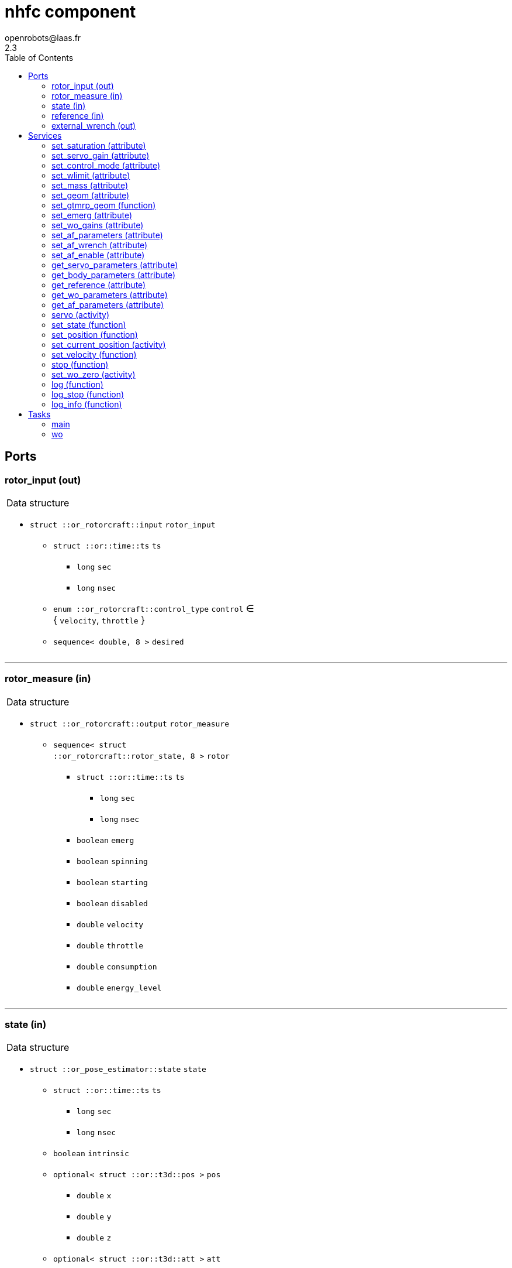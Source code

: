 //
// Copyright (c) 2015-2023 LAAS/CNRS
// All rights reserved.
//
// Redistribution and use  in source  and binary  forms,  with or without
// modification, are permitted provided that the following conditions are
// met:
//
//   1. Redistributions of  source  code must retain the  above copyright
//      notice and this list of conditions.
//   2. Redistributions in binary form must reproduce the above copyright
//      notice and  this list of  conditions in the  documentation and/or
//      other materials provided with the distribution.
//
//					Anthony Mallet on Tue Aug 11 2015
//


// This file was generated from nhfc.gen by the skeleton
// template. Manual changes should be preserved, although they should
// rather be added to the "doc" attributes of the genom objects defined in
// nhfc.gen.

= nhfc component
openrobots@laas.fr
2.3
:toc: left

// fix default asciidoctor stylesheet issue #2407 and add hr clear rule
ifdef::backend-html5[]
[pass]
++++
<link rel="stylesheet" href="data:text/css,p{font-size: inherit !important}" >
<link rel="stylesheet" href="data:text/css,hr{clear: both}" >
++++
endif::[]



== Ports


[[rotor_input]]
=== rotor_input (out)


[role="small", width="50%", float="right", cols="1"]
|===
a|.Data structure
[disc]
 * `struct ::or_rotorcraft::input` `rotor_input`
 ** `struct ::or::time::ts` `ts`
 *** `long` `sec`
 *** `long` `nsec`
 ** `enum ::or_rotorcraft::control_type` `control` ∈ { `velocity`, `throttle` }
 ** `sequence< double, 8 >` `desired`

|===

'''

[[rotor_measure]]
=== rotor_measure (in)


[role="small", width="50%", float="right", cols="1"]
|===
a|.Data structure
[disc]
 * `struct ::or_rotorcraft::output` `rotor_measure`
 ** `sequence< struct ::or_rotorcraft::rotor_state, 8 >` `rotor`
 *** `struct ::or::time::ts` `ts`
 **** `long` `sec`
 **** `long` `nsec`
 *** `boolean` `emerg`
 *** `boolean` `spinning`
 *** `boolean` `starting`
 *** `boolean` `disabled`
 *** `double` `velocity`
 *** `double` `throttle`
 *** `double` `consumption`
 *** `double` `energy_level`

|===

'''

[[state]]
=== state (in)


[role="small", width="50%", float="right", cols="1"]
|===
a|.Data structure
[disc]
 * `struct ::or_pose_estimator::state` `state`
 ** `struct ::or::time::ts` `ts`
 *** `long` `sec`
 *** `long` `nsec`
 ** `boolean` `intrinsic`
 ** `optional< struct ::or::t3d::pos >` `pos`
 *** `double` `x`
 *** `double` `y`
 *** `double` `z`
 ** `optional< struct ::or::t3d::att >` `att`
 *** `double` `qw`
 *** `double` `qx`
 *** `double` `qy`
 *** `double` `qz`
 ** `optional< struct ::or::t3d::vel >` `vel`
 *** `double` `vx`
 *** `double` `vy`
 *** `double` `vz`
 ** `optional< struct ::or::t3d::avel >` `avel`
 *** `double` `wx`
 *** `double` `wy`
 *** `double` `wz`
 ** `optional< struct ::or::t3d::acc >` `acc`
 *** `double` `ax`
 *** `double` `ay`
 *** `double` `az`
 ** `optional< struct ::or::t3d::aacc >` `aacc`
 *** `double` `awx`
 *** `double` `awy`
 *** `double` `awz`
 ** `optional< struct ::or::t3d::pos_cov >` `pos_cov`
 *** `double` `cov[6]`
 ** `optional< struct ::or::t3d::att_cov >` `att_cov`
 *** `double` `cov[10]`
 ** `optional< struct ::or::t3d::att_pos_cov >` `att_pos_cov`
 *** `double` `cov[12]`
 ** `optional< struct ::or::t3d::vel_cov >` `vel_cov`
 *** `double` `cov[6]`
 ** `optional< struct ::or::t3d::avel_cov >` `avel_cov`
 *** `double` `cov[6]`
 ** `optional< struct ::or::t3d::acc_cov >` `acc_cov`
 *** `double` `cov[6]`
 ** `optional< struct ::or::t3d::aacc_cov >` `aacc_cov`
 *** `double` `cov[6]`

|===

'''

[[reference]]
=== reference (in)


[role="small", width="50%", float="right", cols="1"]
|===
a|.Data structure
[disc]
 * `struct ::or_rigid_body::state` `reference`
 ** `struct ::or::time::ts` `ts`
 *** `long` `sec`
 *** `long` `nsec`
 ** `boolean` `intrinsic`
 ** `optional< struct ::or::t3d::pos >` `pos`
 *** `double` `x`
 *** `double` `y`
 *** `double` `z`
 ** `optional< struct ::or::t3d::att >` `att`
 *** `double` `qw`
 *** `double` `qx`
 *** `double` `qy`
 *** `double` `qz`
 ** `optional< struct ::or::t3d::vel >` `vel`
 *** `double` `vx`
 *** `double` `vy`
 *** `double` `vz`
 ** `optional< struct ::or::t3d::avel >` `avel`
 *** `double` `wx`
 *** `double` `wy`
 *** `double` `wz`
 ** `optional< struct ::or::t3d::acc >` `acc`
 *** `double` `ax`
 *** `double` `ay`
 *** `double` `az`
 ** `optional< struct ::or::t3d::aacc >` `aacc`
 *** `double` `awx`
 *** `double` `awy`
 *** `double` `awz`
 ** `optional< struct ::or::t3d::jerk >` `jerk`
 *** `double` `jx`
 *** `double` `jy`
 *** `double` `jz`
 ** `optional< struct ::or::t3d::snap >` `snap`
 *** `double` `sx`
 *** `double` `sy`
 *** `double` `sz`

|===

'''

[[external_wrench]]
=== external_wrench (out)


[role="small", width="50%", float="right", cols="1"]
|===
a|.Data structure
[disc]
 * `struct ::or_wrench_estimator::state` `external_wrench`
 ** `struct ::or::time::ts` `ts`
 *** `long` `sec`
 *** `long` `nsec`
 ** `boolean` `intrinsic`
 ** `optional< struct ::or::rb3d::force >` `force`
 *** `double` `x`
 *** `double` `y`
 *** `double` `z`
 ** `optional< struct ::or::rb3d::force_cov >` `force_cov`
 *** `double` `cov[6]`
 ** `optional< struct ::or::rb3d::torque >` `torque`
 *** `double` `x`
 *** `double` `y`
 *** `double` `z`
 ** `optional< struct ::or::rb3d::torque_cov >` `torque_cov`
 *** `double` `cov[6]`

|===

'''

== Services

[[set_saturation]]
=== set_saturation (attribute)

[role="small", width="50%", float="right", cols="1"]
|===
a|.Inputs
[disc]
 * `struct ::nhfc::ids::servo_s::sat_s` `sat`
 ** `double` `x`
 ** `double` `v`
 ** `double` `ix`

|===

'''

[[set_servo_gain]]
=== set_servo_gain (attribute)

[role="small", width="50%", float="right", cols="1"]
|===
a|.Inputs
[disc]
 * `struct ::nhfc::ids::servo_s::gain_s` `gain`
 ** `double` `Kpxy`
 ** `double` `Kpz`
 ** `double` `Kqxy`
 ** `double` `Kqz`
 ** `double` `Kvxy`
 ** `double` `Kvz`
 ** `double` `Kwxy`
 ** `double` `Kwz`
 ** `double` `Kixy`
 ** `double` `Kiz`

|===

'''

[[set_control_mode]]
=== set_control_mode (attribute)

[role="small", width="50%", float="right", cols="1"]
|===
a|.Inputs
[disc]
 * `enum ::nhfc::attitude_control_mode` `att_mode` (default `"::nhfc::tilt_prioritized"`) Attitude tracking control law ∈ { `full_attitude`, `tilt_prioritized` }

|===

Select attitude tracking control law.

With `tilt_prioritized`, attitude error is split into a
reduced attitude error, which describes the misalignment of
the thrust direction, and a yaw error, which describes the
heading orientation error. This is the default.

With `full_attitude`, a conventional controller, based on the full
attitude error, is used.

'''

[[set_wlimit]]
=== set_wlimit (attribute)

[role="small", width="50%", float="right", cols="1"]
|===
a|.Inputs
[disc]
 * `double` `wmin` Minimum propeller velocity

 * `double` `wmax` Maximum propeller velocity

|===

'''

[[set_mass]]
=== set_mass (attribute)

[role="small", width="50%", float="right", cols="1"]
|===
a|.Inputs
[disc]
 * `double` `mass`

|===

'''

[[set_geom]]
=== set_geom (attribute)

[role="small", width="50%", float="right", cols="1"]
|===
a|.Inputs
[disc]
 * `double` `mass` Mass (kg)

 * `double` `G[48]` Mapping from propellers velocity^2 to wrench

 * `double` `J[9]` Inertia matrix

|===

Set mass, allocation matrix and inertia tensor.

This is a generic function for setting the geometric parameters of
the controlled robot. See <<set_gtmrp_geom>> for a specialized
function for tilted multi rotors robots.

'''

[[set_gtmrp_geom]]
=== set_gtmrp_geom (function)

[role="small", width="50%", float="right", cols="1"]
|===
a|.Inputs
[disc]
 * `unsigned short` `rotors` (default `"4"`) Number of rotors

 * `double` `cx` (default `"0"`) X position of center of rotors wrt center of mass (m)

 * `double` `cy` (default `"0"`) Y position of center of rotors wrt center of mass (m)

 * `double` `cz` (default `"0"`) Z position of center of rotors wrt center of mass (m)

 * `double` `armlen` (default `"0.23"`) Distance of rotors to the center (m)

 * `double` `mass` (default `"1.28"`) Total mass (kg)

 * `double` `mbodyw` (default `"0.11"`) Main mass body width (m)

 * `double` `mbodyh` (default `"0.17"`) Main mass body height (m)

 * `double` `mmotor` (default `"0.07"`) Motor mass (kg)

 * `double` `rx` (default `"0"`) X rotation of the first rotor thrust vector (deg)

 * `double` `ry` (default `"0"`) Y rotation of the first rotor thrust vector (deg)

 * `short` `rz` (default `"1"`) Z spin direction of the first rotor (1: ccw, -1: cw)

 * `double` `cf` (default `"0.00065"`) Propeller thrust coefficient (N.s²)

 * `double` `ct` (default `"1e-05"`) Propeller torque coefficient (N.m.s²)

a|.Throws
[disc]
 * `exception ::nhfc::e_inval`
 ** `string<128>` `what`

|===

Compute allocation matrix and inertia tensor for tilt rotors robots.

Generically Tilted Multi-Rotor Platforms (GTMRP) are made of a set
of rotors evenly distributed in a horizontal plane. The rotors are
tilted around an axis lying in the plane, all by the same angle but
with alternating signs on the X axis. The spinning direction is also
alternating.

This function is a specialization of the more generic <<set_geom>>.

'''

[[set_emerg]]
=== set_emerg (attribute)

[role="small", width="50%", float="right", cols="1"]
|===
a|.Inputs
[disc]
 * `struct ::nhfc::ids::servo_s::emerg_s` `emerg`
 ** `double` `descent` (default `"0.1"`) Vertical acceleration for emergency descent (m/s²)
 ** `double` `dx` (default `"0.05"`) Position uncertainty threshold (m)
 ** `double` `dq` (default `"20"`) Angular velocity uncertainty threshold (deg/s)
 ** `double` `dv` (default `"0.2"`) Linear velocity uncertainty threshold (m/s)
 ** `double` `dw`

|===

Set thresholds for emergency descent.

`dx`, `dq`, `dv` and `dw` represent the maximum uncertainty tolerated
in the input <<state>> for position (`dx`), orientation (`dq`),
linear velocity (`dv`) and angular velocity (`dw`), measured as 3
times the standard deviation.
By default, `dx` is 5cm, `dq` is 5⁰, `dv` is 20cm/s and `dw` 20⁰/s.
Beyond that threshold, an emergency descent is started.

As long as the emergency descent is active, the position error or
linear velocity error are cancelled (i.e. the desired roll and pitch
are set to 0) and a vertical acceleration of `descent` (by default
-0.1 m/s²) is requested. The descent is based on the mass only,
with no feedback, as the state is considered invalid. If the
orientation is invalid in the <<state>>, then no control on the
attitude is possible and the stability is not guaranteed ...

'''

[[set_wo_gains]]
=== set_wo_gains (attribute)

[role="small", width="50%", float="right", cols="1"]
|===
a|.Inputs
[disc]
 * `double` `K[6]` Wrench observer gains

|===

'''

[[set_af_parameters]]
=== set_af_parameters (attribute)

[role="small", width="50%", float="right", cols="1"]
|===
a|.Inputs
[disc]
 * `double` `mass` Apparent mass

 * `double` `B[6]` Apparent damping

 * `double` `K[6]` Apparent sprinf stiffness

 * `double` `J[9]` Apparent inertia matrix

|===

'''

[[set_af_wrench]]
=== set_af_wrench (attribute)

[role="small", width="50%", float="right", cols="1"]
|===
a|.Inputs
[disc]
 * `struct ::or::rb3d::force` `force`
 ** `double` `x`
 ** `double` `y`
 ** `double` `z`

 * `struct ::or::rb3d::torque` `torque`
 ** `double` `x`
 ** `double` `y`
 ** `double` `z`

|===

'''

[[set_af_enable]]
=== set_af_enable (attribute)

[role="small", width="50%", float="right", cols="1"]
|===
a|.Inputs
[disc]
 * `boolean` `enable`

|===

'''

[[get_servo_parameters]]
=== get_servo_parameters (attribute)

[role="small", width="50%", float="right", cols="1"]
|===
a|.Outputs
[disc]
 * `struct ::nhfc::ids::servo_s` `servo`
 ** `struct ::nhfc::ids::servo_s::sat_s` `sat`
 *** `double` `x`
 *** `double` `v`
 *** `double` `ix`
 ** `struct ::nhfc::ids::servo_s::gain_s` `gain`
 *** `double` `Kpxy`
 *** `double` `Kpz`
 *** `double` `Kqxy`
 *** `double` `Kqz`
 *** `double` `Kvxy`
 *** `double` `Kvz`
 *** `double` `Kwxy`
 *** `double` `Kwz`
 *** `double` `Kixy`
 *** `double` `Kiz`
 ** `enum ::nhfc::attitude_control_mode` `att_mode` ∈ { `full_attitude`, `tilt_prioritized` }
 ** `double` `ramp`
 ** `double` `scale`
 ** `struct ::nhfc::ids::servo_s::emerg_s` `emerg`
 *** `double` `descent`
 *** `double` `dx`
 *** `double` `dq`
 *** `double` `dv`
 *** `double` `dw`

|===

'''

[[get_body_parameters]]
=== get_body_parameters (attribute)

[role="small", width="50%", float="right", cols="1"]
|===
a|.Outputs
[disc]
 * `struct ::nhfc::ids::body_s` `body`
 ** `double` `G[48]`
 ** `double` `iG[48]`
 ** `double` `J[9]`
 ** `double` `mass`
 ** `unsigned short` `rotors`
 ** `double` `wmin`
 ** `double` `wmax`
 ** `double` `thrust_min[3]`
 ** `double` `thrust_max[3]`
 ** `boolean` `init`

|===

'''

[[get_reference]]
=== get_reference (attribute)

[role="small", width="50%", float="right", cols="1"]
|===
a|.Outputs
[disc]
 * `struct ::or_rigid_body::state` `reference`
 ** `struct ::or::time::ts` `ts`
 *** `long` `sec`
 *** `long` `nsec`
 ** `boolean` `intrinsic`
 ** `optional< struct ::or::t3d::pos >` `pos`
 *** `double` `x`
 *** `double` `y`
 *** `double` `z`
 ** `optional< struct ::or::t3d::att >` `att`
 *** `double` `qw`
 *** `double` `qx`
 *** `double` `qy`
 *** `double` `qz`
 ** `optional< struct ::or::t3d::vel >` `vel`
 *** `double` `vx`
 *** `double` `vy`
 *** `double` `vz`
 ** `optional< struct ::or::t3d::avel >` `avel`
 *** `double` `wx`
 *** `double` `wy`
 *** `double` `wz`
 ** `optional< struct ::or::t3d::acc >` `acc`
 *** `double` `ax`
 *** `double` `ay`
 *** `double` `az`
 ** `optional< struct ::or::t3d::aacc >` `aacc`
 *** `double` `awx`
 *** `double` `awy`
 *** `double` `awz`
 ** `optional< struct ::or::t3d::jerk >` `jerk`
 *** `double` `jx`
 *** `double` `jy`
 *** `double` `jz`
 ** `optional< struct ::or::t3d::snap >` `snap`
 *** `double` `sx`
 *** `double` `sy`
 *** `double` `sz`

|===

'''

[[get_wo_parameters]]
=== get_wo_parameters (attribute)

[role="small", width="50%", float="right", cols="1"]
|===
a|.Outputs
[disc]
 * `struct ::nhfc::ids::wo_s` `wo`
 ** `double` `K[6]`
 ** `double` `bias[6]`

|===

'''

[[get_af_parameters]]
=== get_af_parameters (attribute)

[role="small", width="50%", float="right", cols="1"]
|===
a|.Outputs
[disc]
 * `struct ::nhfc::ids::af_s` `af`
 ** `boolean` `enable`
 ** `double` `mass`
 ** `double` `B[6]`
 ** `double` `K[6]`
 ** `double` `J[9]`
 ** `struct ::or::rb3d::force` `force`
 *** `double` `x`
 *** `double` `y`
 *** `double` `z`
 ** `struct ::or::rb3d::torque` `torque`
 *** `double` `x`
 *** `double` `y`
 *** `double` `z`

|===

'''

[[servo]]
=== servo (activity)

[role="small", width="50%", float="right", cols="1"]
|===
a|.Throws
[disc]
 * `exception ::nhfc::e_input`

 * `exception ::nhfc::e_geom`

a|.Context
[disc]
  * In task `<<main>>`
  (frequency 1000.0 _Hz_)
  * Reads port `<<reference>>`
  * Interrupts `<<servo>>`
|===

Track a desired position

'''

[[set_state]]
=== set_state (function)

[role="small", width="50%", float="right", cols="1"]
|===
a|.Inputs
[disc]
 * `struct ::or::t3d::pos` `pos`: Position
 ** `double` `x`
 ** `double` `y`
 ** `double` `z`

 * `struct ::or::t3d::att` `att`: Orientation
 ** `double` `qw`
 ** `double` `qx`
 ** `double` `qy`
 ** `double` `qz`

 * `struct ::or::t3d::vel` `vel`: Linear velocity
 ** `double` `vx`
 ** `double` `vy`
 ** `double` `vz`

 * `struct ::or::t3d::avel` `avel`: Angular velocity
 ** `double` `wx`
 ** `double` `wy`
 ** `double` `wz`

 * `struct ::or::t3d::acc` `acc`: Acceleration
 ** `double` `ax`
 ** `double` `ay`
 ** `double` `az`

a|.Throws
[disc]
 * `exception ::nhfc::e_geom`

a|.Context
[disc]
  * Interrupts `<<servo>>`
|===

Set the desired state

'''

[[set_position]]
=== set_position (function)

[role="small", width="50%", float="right", cols="1"]
|===
a|.Inputs
[disc]
 * `double` `x`

 * `double` `y`

 * `double` `z`

 * `double` `yaw`

a|.Throws
[disc]
 * `exception ::nhfc::e_geom`

a|.Context
[disc]
  * Interrupts `<<servo>>`
|===

Set the desired position

The controller will hover on the given position and heading, with a
zero velocity.

'''

[[set_current_position]]
=== set_current_position (activity)

[role="small", width="50%", float="right", cols="1"]
|===
a|.Throws
[disc]
 * `exception ::nhfc::e_input`

 * `exception ::nhfc::e_geom`

a|.Context
[disc]
  * In task `<<main>>`
  (frequency 1000.0 _Hz_)
  * Reads port `<<state>>`
  * Interrupts `<<servo>>`
|===

Set the desired position to the current state.

The controller will hover on the position and heading currently given
by the state contained in the port <<state>>, with a zero velocity.
Note that <<state>> is only read once and the robot will not track
changes in the state. See <<servo>> for an actual trajectory
tracking.

'''

[[set_velocity]]
=== set_velocity (function)

[role="small", width="50%", float="right", cols="1"]
|===
a|.Inputs
[disc]
 * `double` `x`

 * `double` `y`

 * `double` `z`

 * `double` `yaw`

a|.Throws
[disc]
 * `exception ::nhfc::e_geom`

a|.Context
[disc]
  * Interrupts `<<servo>>`
|===

Set the desired velocity

The controller will try to reach the given velocity and heading
angular velocity. Note that for safety reasons, a watchdog will
trigger after 500ms and reset the target velocity to zero.

'''

[[stop]]
=== stop (function)

[role="small", width="50%", float="right", cols="1"]
|===
a|.Context
[disc]
  * Interrupts `<<servo>>`
|===

Stop tracking a desired position

'''

[[set_wo_zero]]
=== set_wo_zero (activity)

[role="small", width="50%", float="right", cols="1"]
|===
a|.Inputs
[disc]
 * `double` `duration` (default `"2"`) Standstill acquisition time

a|.Throws
[disc]
 * `exception ::nhfc::e_geom`

a|.Context
[disc]
  * In task `<<wo>>`
  (frequency 100.0 _Hz_)
  * Updates port `<<external_wrench>>`
  * Interrupts `<<set_wo_zero>>`
|===

Compute wrench observer bias.

'''

[[log]]
=== log (function)

[role="small", width="50%", float="right", cols="1"]
|===
a|.Inputs
[disc]
 * `string<64>` `path` (default `"/tmp/nhfc.log"`) Log file name

 * `unsigned long` `decimation` (default `"1"`) Reduced logging frequency

a|.Throws
[disc]
 * `exception ::nhfc::e_sys`
 ** `short` `code`
 ** `string<128>` `what`

|===

Log state

'''

[[log_stop]]
=== log_stop (function)


Stop logging

'''

[[log_info]]
=== log_info (function)

[role="small", width="50%", float="right", cols="1"]
|===
a|.Outputs
[disc]
 * `unsigned long` `miss` Missed log entries

 * `unsigned long` `total` Total log entries

|===

Show missed log entries

'''

== Tasks

[[main]]
=== main

[role="small", width="50%", float="right", cols="1"]
|===
a|.Context
[disc]
  * Frequency 1000.0 _Hz_
* Updates port `<<rotor_input>>`
* Reads port `<<state>>`
* Updates port `<<external_wrench>>`
|===

'''

[[wo]]
=== wo

[role="small", width="50%", float="right", cols="1"]
|===
a|.Context
[disc]
  * Frequency 100.0 _Hz_
* Reads port `<<rotor_measure>>`
* Reads port `<<state>>`
* Updates port `<<external_wrench>>`
|===

'''
